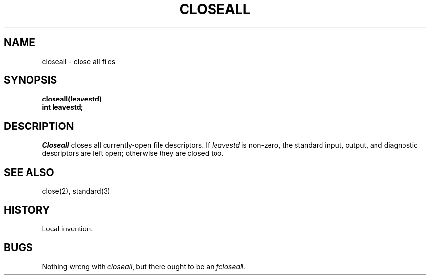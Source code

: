 .TH CLOSEALL 3 local
.DA 9 Feb 1982
.SH NAME
closeall \- close all files
.SH SYNOPSIS
.ft B
closeall(leavestd)
.br
int leavestd;
.ft R
.SH DESCRIPTION
.I Closeall
closes all currently-open file descriptors.
If
.I leavestd
is non-zero,
the standard input, output, and diagnostic descriptors are left open;
otherwise they are closed too.
.SH SEE ALSO
close(2), standard(3)
.SH HISTORY
Local invention.
.SH BUGS
Nothing wrong with
.IR closeall ,
but there ought to be an
.IR fcloseall .
